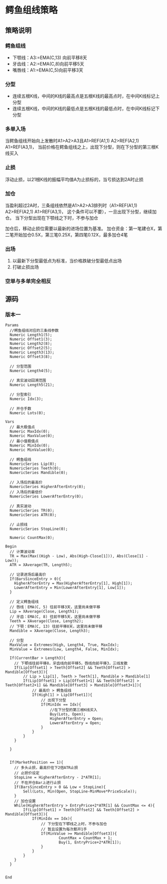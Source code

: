 
* 鳄鱼组线策略

** 策略说明

*** 鳄鱼组线
    - 下颚线：A3:=EMA(C,13) 向前平移8天
    - 牙齿线：A2:=EMA(C,8)向前平移5天
    - 嘴唇线：A1:=EMA(C,5)向前平移3天

*** 分型
    - 连续五根K线，中间的K线的最高点是五根K线的最高点时，在中间K线标记上分型
    - 连续五根K线，中间的K线的最低点是五根K线的最低点时，在中间K线标记下分型

*** 多单入场
    当鳄鱼组线开始向上发散时A1>A2>A3且A1>REF(A1,1) A2>REF(A2,1) A1>REF(A3,1)，
    当前价格在鳄鱼组线之上，出现下分型，则在下分型的第三根K线买入
 
*** 止损
    浮动止损，以21根K线的振幅平均值A为止损标的，当亏损达到2A时止损

*** 加仓
    当盈利超过2A时，三条组线依然是A1>A2>A3排列时（A1>REF(A1,1) A2>REF(A2,1) A1>REF(A3,1)，
    这个条件可以不要），一旦出现下分型，继续加仓。
    当下分型出现在下颚线之下时，不参与加仓

    加仓后，移动止损位需要以最新的进场位置为基准。
    加仓资金：第一笔建仓X，第二笔开始加仓0.5X，第三笔0.25X，第四笔0.12X，最多加仓4笔

*** 出场
    1. 以最新下分型最低点为标准，当价格跌破分型最低点出场
    2. 打破止损出场

*** 空单与多单完全相反

** 源码
   
*** 版本一
    
    #+BEGIN_EXAMPLE
      Params
        //鳄鱼组线对应的三条线参数
        Numeric Length1(5);
        Numeric Offset1(3);
        Numeric Length2(8);
        Numeric Offset2(5);
        Numeric Length3(13);
        Numeric Offset3(8);

        // 分型范围
        Numeric Length4(5);

        // 真实波动回溯范围
        Numeric Length5(21);

        // 分型索引
        Numeric Idx(3);

        // 开仓手数
        Numeric Lots(0);

      Vars
        // 最大极值点
        Numeric MaxIdx(0);
        Numeric MaxValue(0);
        // 最小值极值点
        Numeric MinIdx(0);
        Numeric MinValue(0);

        // 鳄鱼组线
        NumericSeries Lip(0);
        NumericSeries Teeth(0);
        NumericSeries Mandible(0);

        // 入场后的最高价
        NumericSeries HigherAfterEntry(0);
        // 入场后的最低价
        NumericSeries LowerAfterEntry(0);

        // 真实波动
        NumericSeries TR(0);
        NumericSeries ATR(0);

        // 止损线
        NumericSeries StopLine(0);

        Numeric CountMax(0);

      Begin
        // 计算波动率
        TR = Max(Max((High - Low), Abs(High-Close[1])), Abs(Close[1] - Low));
        ATR = XAverage(TR, Length5);

        // 记录进场后最高价
        If(BarsSinceEntry > 0){
          HigherAfterEntry = Max(HigherAfterEntry[1], High[1]);
          LowerAfterEntry = Min(LowerAfterEntry[1], Low[1]);
        }

        // 定义鳄鱼组线
        // 唇线：EMA(C, 5) 往前平移3天，这里尚未做平移
        Lip = XAverage(Close, Length1);
        // 牙齿：EMA(C, 8) 往前平移5天，这里尚未做平移
        Teeth = XAverage(Close, Length2);
        // 下颚：EMA(C, 13) 往前平移8天，这里尚未做平移
        Mandible = XAverage(Close, Length3);

        // 分型
        MaxValue = Extremes(High, Length4, True, MaxIdx);
        MinValue = Extremes(Low, Length4, False, MinIdx);

        If(CurrentBar > Length3){
          // 下鄂线往前平移8，牙齿线向前平移5，唇线向前平移3，三线发散
          If(Lip[Offset1] > Teeth[Offset2] && Teeth[Offset2] > Mandible[Offset3]){
        	  // Lip > Lip[1], Teeth > Teeth[1], Mandible > Mandible[1]
        	  If(Lip[Offset1] > Lip[Offset1+1] && Teeth[Offset2] > Teeth[Offset2+1] && Mandible[Offset3] > Mandible[Offset3+1]){
        		  // 最高价 > 鳄鱼组线
        		  If(High[1] > Lip[Offset1]){
        			  // 出现下分型
        			  If(MinIdx == Idx){
        				  //在下分型的第三根K线买入
        				  Buy(Lots, Open);
        				  HigherAfterEntry = Open;
        				  LowerAfterEntry = Open;
        			  }
        		  }
        	  }
          }

        }


        If(MarketPosition == 1){
          // 多头止损，最高价往下2倍ATR止损
          // 止损价设定
          StopLine = HigherAfterEntry - 2*ATR[1];
          // 不在开仓Bar上进行止损
          If(BarsSinceEntry > 0 && Low < StopLine){
        	  Sell(Lots, Min(Open, StopLine-MinMove*PriceScale));
          }
          // 加仓设置
          While(HigherAfterEntry > EntryPrice+2*ATR[1] && CountMax <= 4){
        	  If(Lip[Offset1] > Teeth[Offset2] && Teeth[Offset2] > Mandible[Offset3]){
        		  If(MinIdx == Idx){
        			  // 下分型在下鄂线之上时，不参与加仓
        			  // 暂且设置为每次都开1手
        			  If(MinValue >= Mandible[Offset3]){
        					  CountMax = CountMax + 1;
        					  Buy(1, EntryPrice+2*ATR[1]);
        			  }
        		  }
        	  }
          }
        }


      End
    #+END_EXAMPLE
    
